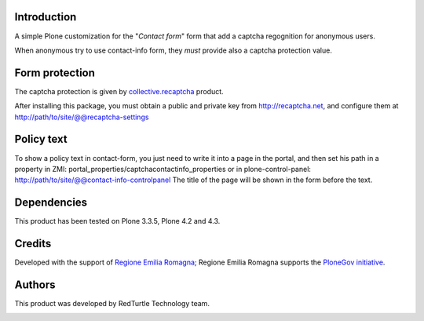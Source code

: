 Introduction
============

A simple Plone customization for the "*Contact form*" form that add a captcha regognition for anonymous users.

When anonymous try to use contact-info form, they *must* provide also a captcha protection
value.

Form protection
===============

The captcha protection is given by `collective.recaptcha`__ product.

__ http://pypi.python.org/pypi/collective.recaptcha

After installing this package, you must obtain a public and private key from
`http://recaptcha.net <http://recaptcha.net>`_, and configure them at http://path/to/site/@@recaptcha-settings

Policy text
===========

To show a policy text in contact-form, you just need to write it into a page in the portal, and
then set his path in a property in ZMI: portal_properties/captchacontactinfo_properties or in plone-control-panel:
http://path/to/site/@@contact-info-controlpanel
The title of the page will be shown in the form before the text.

Dependencies
============

This product has been tested on Plone 3.3.5, Plone 4.2 and 4.3.

Credits
=======

Developed with the support of `Regione Emilia Romagna`__; Regione Emilia Romagna supports the `PloneGov initiative`__.

__ http://www.regione.emilia-romagna.it/
__ http://www.plonegov.it/

Authors
=======

This product was developed by RedTurtle Technology team.

.. image:: http://www.redturtle.it/redturtle_banner.png
   :alt: RedTurtle Technology Site
   :target: http://www.redturtle.it/
